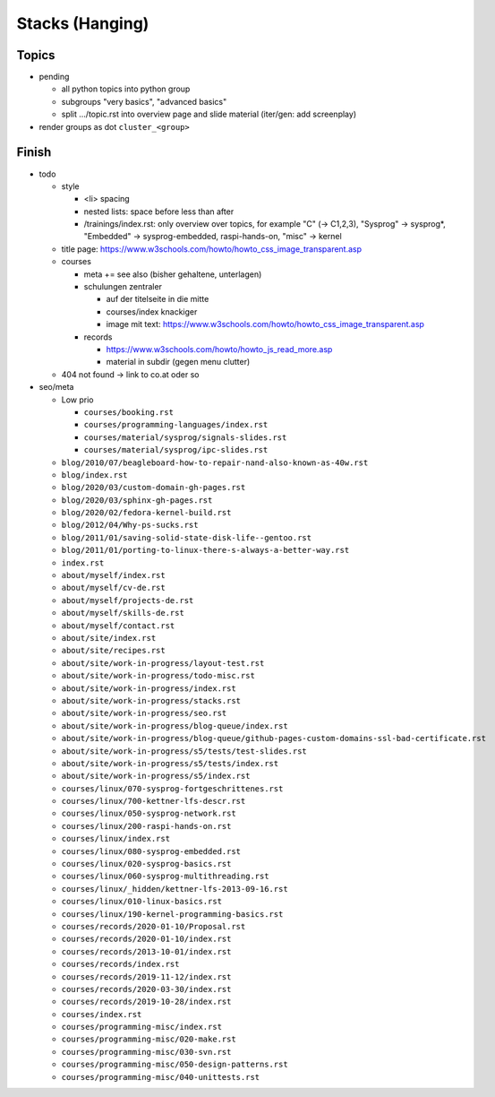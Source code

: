 Stacks (Hanging)
================

Topics
------

* pending

  * all python topics into python group
  * subgroups "very basics", "advanced basics"
  * split .../topic.rst into overview page and slide material (iter/gen:
    add screenplay)

* render groups as dot ``cluster_<group>``

Finish
------

* todo

  * style

    * <li> spacing
    * nested lists: space before less than after
    * /trainings/index.rst: only overview over topics, for example "C"
      (-> C1,2,3), "Sysprog" -> sysprog*, "Embedded" ->
      sysprog-embedded, raspi-hands-on, "misc" -> kernel

  * title page:
    https://www.w3schools.com/howto/howto_css_image_transparent.asp

  * courses

    * meta += see also (bisher gehaltene, unterlagen)

    * schulungen zentraler

      * auf der titelseite in die mitte
      * courses/index knackiger
      * image mit text:
        https://www.w3schools.com/howto/howto_css_image_transparent.asp

    * records

      * https://www.w3schools.com/howto/howto_js_read_more.asp
      * material in subdir (gegen menu clutter)

  * 404 not found -> link to co.at oder so

* seo/meta

  * Low prio

    * ``courses/booking.rst``
    * ``courses/programming-languages/index.rst``
    * ``courses/material/sysprog/signals-slides.rst``
    * ``courses/material/sysprog/ipc-slides.rst``

  * ``blog/2010/07/beagleboard-how-to-repair-nand-also-known-as-40w.rst``
  * ``blog/index.rst``
  * ``blog/2020/03/custom-domain-gh-pages.rst``
  * ``blog/2020/03/sphinx-gh-pages.rst``
  * ``blog/2020/02/fedora-kernel-build.rst``
  * ``blog/2012/04/Why-ps-sucks.rst``
  * ``blog/2011/01/saving-solid-state-disk-life--gentoo.rst``
  * ``blog/2011/01/porting-to-linux-there-s-always-a-better-way.rst``
  * ``index.rst``
  * ``about/myself/index.rst``
  * ``about/myself/cv-de.rst``
  * ``about/myself/projects-de.rst``
  * ``about/myself/skills-de.rst``
  * ``about/myself/contact.rst``
  * ``about/site/index.rst``
  * ``about/site/recipes.rst``
  * ``about/site/work-in-progress/layout-test.rst``
  * ``about/site/work-in-progress/todo-misc.rst``
  * ``about/site/work-in-progress/index.rst``
  * ``about/site/work-in-progress/stacks.rst``
  * ``about/site/work-in-progress/seo.rst``
  * ``about/site/work-in-progress/blog-queue/index.rst``
  * ``about/site/work-in-progress/blog-queue/github-pages-custom-domains-ssl-bad-certificate.rst``
  * ``about/site/work-in-progress/s5/tests/test-slides.rst``
  * ``about/site/work-in-progress/s5/tests/index.rst``
  * ``about/site/work-in-progress/s5/index.rst``
  * ``courses/linux/070-sysprog-fortgeschrittenes.rst``
  * ``courses/linux/700-kettner-lfs-descr.rst``
  * ``courses/linux/050-sysprog-network.rst``
  * ``courses/linux/200-raspi-hands-on.rst``
  * ``courses/linux/index.rst``
  * ``courses/linux/080-sysprog-embedded.rst``
  * ``courses/linux/020-sysprog-basics.rst``
  * ``courses/linux/060-sysprog-multithreading.rst``
  * ``courses/linux/_hidden/kettner-lfs-2013-09-16.rst``
  * ``courses/linux/010-linux-basics.rst``
  * ``courses/linux/190-kernel-programming-basics.rst``
  * ``courses/records/2020-01-10/Proposal.rst``
  * ``courses/records/2020-01-10/index.rst``
  * ``courses/records/2013-10-01/index.rst``
  * ``courses/records/index.rst``
  * ``courses/records/2019-11-12/index.rst``
  * ``courses/records/2020-03-30/index.rst``
  * ``courses/records/2019-10-28/index.rst``
  * ``courses/index.rst``
  * ``courses/programming-misc/index.rst``
  * ``courses/programming-misc/020-make.rst``
  * ``courses/programming-misc/030-svn.rst``
  * ``courses/programming-misc/050-design-patterns.rst``
  * ``courses/programming-misc/040-unittests.rst``

